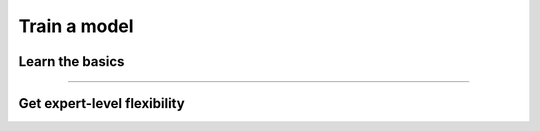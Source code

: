 #############
Train a model
#############

****************
Learn the basics
****************

.. raw:: html

    <div class="display-card-container">
        <div class="row">

.. Add callout items below this line

.. displayitem::
   :header: 1: Train a model
   :description: Build a model to learn the basic ideas of Lightning
   :col_css: col-md-4
   :button_link: train_model_basic.html
   :height: 150
   :tag: basic

.. displayitem::
   :header: 2: Validate and test a model
   :description: Add a validation and test data split to avoid overfitting.
   :col_css: col-md-4
   :button_link: validate_model_basic.html
   :height: 150
   :tag: basic

.. displayitem::
   :header: 3: Supercharge training
   :description: Enable state-of-the-art training techniques with the Trainer features.
   :col_css: col-md-4
   :button_link: build_model_intermediate.html
   :height: 150
   :tag: intermediate

.. raw:: html

        </div>
    </div>

----

****************************
Get expert-level flexibility
****************************

.. raw:: html

    <div class="display-card-container">
        <div class="row">

.. Add callout items below this line

.. displayitem::
   :header: Own your loop
   :description: Gain control of the training loop with manual optimization and LightningModule methods.
   :col_css: col-md-4
   :button_link: build_model_advanced.html
   :height: 150
   :tag: advanced

.. displayitem::
   :header: Use a Raw PyTorch Loop
   :description: Migrate complex PyTorch projects to Lightning and push bleeding-edge research with the raw PyTorch loop.
   :col_css: col-md-4
   :button_link: build_model_expert.html
   :height: 150
   :tag: advanced

.. displayitem::
   :header: Make a custom Lightning Loop
   :description: Conduct bleeding-edge research like meta-learning and RL with a custom Loop.
   :col_css: col-md-4
   :button_link: custom_loop_expert.html
   :height: 150
   :tag: expert

.. raw:: html

        </div>
    </div>
